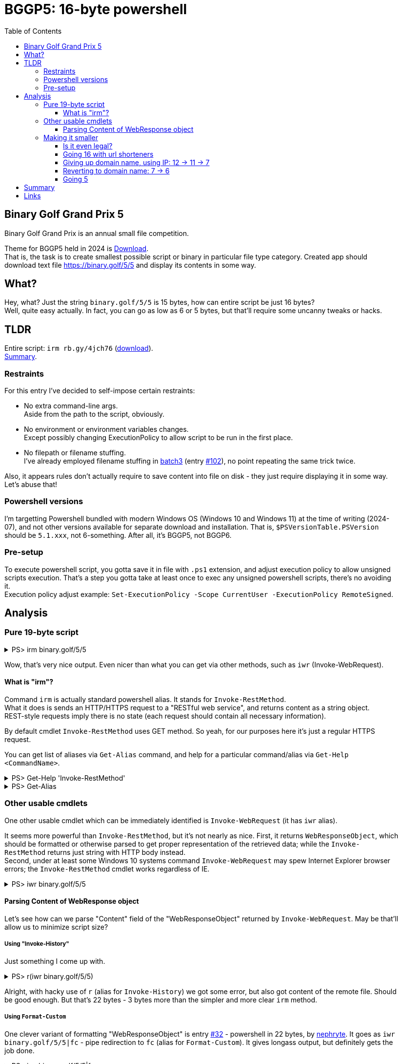 = BGGP5: 16-byte powershell
:Revision: 2024-07-04
:hardbreaks:
:toc: center
:toclevels: 3
:max-width: 94%

== Binary Golf Grand Prix 5
Binary Golf Grand Prix is an annual small file competition.

//include::../README.adoc[tag=bggp5] // wtf, github doesn't support includes; copypasta then:
Theme for BGGP5 held in 2024 is link:https://binary.golf/5/[Download].
That is, the task is to create smallest possible script or binary in particular file type category. Created app should download text file link:https://binary.golf/5/5[] and display its contents in some way.


== What?
Hey, what? Just the string `binary.golf/5/5` is 15 bytes, how can entire script be just 16 bytes?
Well, quite easy actually. In fact, you can go as low as 6 or 5 bytes, but that'll require some uncanny tweaks or hacks.


== TLDR
Entire script: `irm rb.gy/4jch76` (link:gremlinbeet.powershell16.ps1[download]).
<<Summary>>.


=== Restraints
For this entry I've decided to self-impose certain restraints:

* No extra command-line args.
  Aside from the path to the script, obviously.

* No environment or environment variables changes.
  Except possibly changing ExecutionPolicy to allow script to be run in the first place.

* No filepath or filename stuffing.
  I've already employed filename stuffing in link:batch3.adoc[batch3] (entry link:https://github.com/binarygolf/BGGP/issues/102[#102]), no point repeating the same trick twice.

Also, it appears rules don't actually require to save content into file on disk - they just require displaying it in some way. Let's abuse that!


=== Powershell versions
I'm targetting Powershell bundled with modern Windows OS (Windows 10 and Windows 11) at the time of writing (2024-07), and not other versions available for separate download and installation. That is, `$PSVersionTable.PSVersion` should be `5.1.xxx`, not 6-something. After all, it's BGGP5, not BGGP6.


=== Pre-setup
To execute powershell script, you gotta save it in file with `.ps1` extension, and adjust execution policy to allow unsigned scripts execution. That's a step you gotta take at least once to exec any unsigned powershell scripts, there's no avoiding it.
Execution policy adjust example: `Set-ExecutionPolicy -Scope CurrentUser -ExecutionPolicy RemoteSigned`.


== Analysis

=== Pure 19-byte script

.PS> irm binary.golf/5/5
[%collapsible]
====
----
Another #BGGP5 download!! @binarygolf https://binary.golf
 

----
====

Wow, that's very nice output. Even nicer than what you can get via other methods, such as `iwr` (Invoke-WebRequest).

==== What is "irm"?
Command `irm` is actually standard powershell alias. It stands for `Invoke-RestMethod`.
What it does is sends an HTTP/HTTPS request to a "RESTful web service", and returns content as a string object.
REST-style requests imply there is no state (each request should contain all necessary information).

By default cmdlet `Invoke-RestMethod` uses GET method. So yeah, for our purposes here it's just a regular HTTPS request.

You can get list of aliases via `Get-Alias` command, and help for a particular command/alias via `Get-Help <CommandName>`.

.PS> Get-Help 'Invoke-RestMethod'
[%collapsible]
====
----
Get-Help Invoke-RestMethod

NAME
    Invoke-RestMethod

SYNTAX
    Invoke-RestMethod [-Uri] <uri> [-Method {Default | Get | Head | Post | Put | Delete | Trace | Options | Merge | Patch}]
    [-UseBasicParsing] [-WebSession <WebRequestSession>] [-SessionVariable <string>]
    [-Credential <pscredential>] [-UseDefaultCredentials]
    [-CertificateThumbprint <string>] [-Certificate <X509Certificate>]
    [-UserAgent <string>] [-DisableKeepAlive] [-TimeoutSec <int>] [-Headers <IDictionary>] [-MaximumRedirection <int>]
    [-Proxy <uri>] [-ProxyCredential <pscredential>] [-ProxyUseDefaultCredentials]
    [-Body <Object>] [-ContentType <string>]
    [-TransferEncoding {chunked | compress | deflate | gzip | identity}]
    [-InFile <string>] [-OutFile <string>] [-PassThru] [<CommonParameters>]

ALIASES
    irm
----
====

.PS> Get-Alias
[%collapsible]
====
----
CommandType     Name                                               Version    Source
-----------     ----                                               -------    ------
Alias           % -> ForEach-Object
Alias           ? -> Where-Object
Alias           ac -> Add-Content
Alias           asnp -> Add-PSSnapin
Alias           cat -> Get-Content
Alias           cd -> Set-Location
Alias           CFS -> ConvertFrom-String                          3.1.0.0    Microsoft.PowerShell.Utility
Alias           chdir -> Set-Location
Alias           clc -> Clear-Content
Alias           clear -> Clear-Host
Alias           clhy -> Clear-History
Alias           cli -> Clear-Item
Alias           clp -> Clear-ItemProperty
Alias           cls -> Clear-Host
Alias           clv -> Clear-Variable
Alias           cnsn -> Connect-PSSession
Alias           compare -> Compare-Object
Alias           copy -> Copy-Item
Alias           cp -> Copy-Item
Alias           cpi -> Copy-Item
Alias           cpp -> Copy-ItemProperty
Alias           curl -> Invoke-WebRequest
Alias           cvpa -> Convert-Path
Alias           dbp -> Disable-PSBreakpoint
Alias           del -> Remove-Item
Alias           diff -> Compare-Object
Alias           dir -> Get-ChildItem
Alias           dnsn -> Disconnect-PSSession
Alias           ebp -> Enable-PSBreakpoint
Alias           echo -> Write-Output
Alias           epal -> Export-Alias
Alias           epcsv -> Export-Csv
Alias           epsn -> Export-PSSession
Alias           erase -> Remove-Item
Alias           etsn -> Enter-PSSession
Alias           exsn -> Exit-PSSession
Alias           fc -> Format-Custom
Alias           fhx -> Format-Hex                                  3.1.0.0    Microsoft.PowerShell.Utility
Alias           fl -> Format-List
Alias           foreach -> ForEach-Object
Alias           ft -> Format-Table
Alias           fw -> Format-Wide
Alias           gal -> Get-Alias
Alias           gbp -> Get-PSBreakpoint
Alias           gc -> Get-Content
Alias           gcb -> Get-Clipboard                               3.1.0.0    Microsoft.PowerShell.Management
Alias           gci -> Get-ChildItem
Alias           gcm -> Get-Command
Alias           gcs -> Get-PSCallStack
Alias           gdr -> Get-PSDrive
Alias           ghy -> Get-History
Alias           gi -> Get-Item
Alias           gin -> Get-ComputerInfo                            3.1.0.0    Microsoft.PowerShell.Management
Alias           gjb -> Get-Job
Alias           gl -> Get-Location
Alias           gm -> Get-Member
Alias           gmo -> Get-Module
Alias           gp -> Get-ItemProperty
Alias           gps -> Get-Process
Alias           gpv -> Get-ItemPropertyValue
Alias           group -> Group-Object
Alias           gsn -> Get-PSSession
Alias           gsnp -> Get-PSSnapin
Alias           gsv -> Get-Service
Alias           gtz -> Get-TimeZone                                3.1.0.0    Microsoft.PowerShell.Management
Alias           gu -> Get-Unique
Alias           gv -> Get-Variable
Alias           gwmi -> Get-WmiObject
Alias           h -> Get-History
Alias           history -> Get-History
Alias           icm -> Invoke-Command
Alias           iex -> Invoke-Expression
Alias           ihy -> Invoke-History
Alias           ii -> Invoke-Item
Alias           ipal -> Import-Alias
Alias           ipcsv -> Import-Csv
Alias           ipmo -> Import-Module
Alias           ipsn -> Import-PSSession
Alias           irm -> Invoke-RestMethod
Alias           ise -> powershell_ise.exe
Alias           iwmi -> Invoke-WmiMethod
Alias           iwr -> Invoke-WebRequest
Alias           kill -> Stop-Process
Alias           lp -> Out-Printer
Alias           ls -> Get-ChildItem
Alias           man -> help
Alias           md -> mkdir
Alias           measure -> Measure-Object
Alias           mi -> Move-Item
Alias           mount -> New-PSDrive
Alias           move -> Move-Item
Alias           mp -> Move-ItemProperty
Alias           mv -> Move-Item
Alias           nal -> New-Alias
Alias           ndr -> New-PSDrive
Alias           ni -> New-Item
Alias           nmo -> New-Module
Alias           npssc -> New-PSSessionConfigurationFile
Alias           nsn -> New-PSSession
Alias           nv -> New-Variable
Alias           ogv -> Out-GridView
Alias           oh -> Out-Host
Alias           popd -> Pop-Location
Alias           ps -> Get-Process
Alias           pushd -> Push-Location
Alias           pwd -> Get-Location
Alias           r -> Invoke-History
Alias           rbp -> Remove-PSBreakpoint
Alias           rcjb -> Receive-Job
Alias           rcsn -> Receive-PSSession
Alias           rd -> Remove-Item
Alias           rdr -> Remove-PSDrive
Alias           ren -> Rename-Item
Alias           ri -> Remove-Item
Alias           rjb -> Remove-Job
Alias           rm -> Remove-Item
Alias           rmdir -> Remove-Item
Alias           rmo -> Remove-Module
Alias           rni -> Rename-Item
Alias           rnp -> Rename-ItemProperty
Alias           rp -> Remove-ItemProperty
Alias           rsn -> Remove-PSSession
Alias           rsnp -> Remove-PSSnapin
Alias           rujb -> Resume-Job
Alias           rv -> Remove-Variable
Alias           rvpa -> Resolve-Path
Alias           rwmi -> Remove-WmiObject
Alias           sajb -> Start-Job
Alias           sal -> Set-Alias
Alias           saps -> Start-Process
Alias           sasv -> Start-Service
Alias           sbp -> Set-PSBreakpoint
Alias           sc -> Set-Content
Alias           scb -> Set-Clipboard                               3.1.0.0    Microsoft.PowerShell.Management
Alias           select -> Select-Object
Alias           set -> Set-Variable
Alias           shcm -> Show-Command
Alias           si -> Set-Item
Alias           sl -> Set-Location
Alias           sleep -> Start-Sleep
Alias           sls -> Select-String
Alias           sort -> Sort-Object
Alias           sp -> Set-ItemProperty
Alias           spjb -> Stop-Job
Alias           spps -> Stop-Process
Alias           spsv -> Stop-Service
Alias           start -> Start-Process
Alias           stz -> Set-TimeZone                                3.1.0.0    Microsoft.PowerShell.Management
Alias           sujb -> Suspend-Job
Alias           sv -> Set-Variable
Alias           swmi -> Set-WmiInstance
Alias           tee -> Tee-Object
Alias           trcm -> Trace-Command
Alias           type -> Get-Content
Alias           wget -> Invoke-WebRequest
Alias           where -> Where-Object
Alias           wjb -> Wait-Job
Alias           write -> Write-Output
----
====


=== Other usable cmdlets
One other usable cmdlet which can be immediately identified is `Invoke-WebRequest` (it has `iwr` alias).

It seems more powerful than `Invoke-RestMethod`, but it's not nearly as nice. First, it returns `WebResponseObject`, which should be formatted or otherwise parsed to get proper representation of the retrieved data; while the `Invoke-RestMethod` returns just string with HTTP body instead.
Second, under at least some Windows 10 systems command `Invoke-WebRequest` may spew Internet Explorer browser errors; the `Invoke-RestMethod` cmdlet works regardless of IE.

.PS> iwr binary.golf/5/5
[%collapsible]
====
----
# Error on some systems:

iwr : The response content cannot be parsed because the Internet Explorer engine is not available, or Internet Explorer's first-launch configuration is not complete. Specify the UseBasicParsing parameter and try again.


# Okay on other systems, but need to parse 'Content':

StatusCode        : 200
StatusDescription : OK
Content           : {65, 110, 111, 116...}
RawContent        : HTTP/1.1 200 OK
                    Connection: keep-alive
                    Access-Control-Allow-Origin: *
                    x-proxy-cache: MISS
                    X-GitHub-Request-Id: 2872:0ED2:35AF23D:36C7FB1:668421F7
                    Age: 0
                    X-Served-By: cache-fra-eddf8230091-FRA
                    X...
Headers           : {[Connection, keep-alive], [Access-Control-Allow-Origin, *], [x-proxy-cache, MISS],
                    [X-GitHub-Request-Id, 2872:0ED2:35AF23D:36C7FB1:668421F7]...}
RawContentLength  : 58
----
====

==== Parsing Content of WebResponse object
Let's see how can we parse "Content" field of the "WebResponseObject" returned by `Invoke-WebRequest`. May be that'll allow us to minimize script size?

===== Using "Invoke-History"
Just something I come up with.

.PS> r(iwr binary.golf/5/5)
[%collapsible]
====
----
r : Cannot locate the history for command line Another #BGGP5 download!! @binarygolf https://binary.golf
----
====
Alright, with hacky use of `r` (alias for `Invoke-History`) we got some error, but also got content of the remote file. Should be good enough. But that's 22 bytes - 3 bytes more than the simpler and more clear `irm` method.

===== Using `Format-Custom`
One clever variant of formatting "WebResponseObject" is entry link:https://github.com/binarygolf/BGGP/issues/32[#32] - powershell in 22 bytes, by link:https://github.com/nephryte[nephryte]. It goes as `iwr binary.golf/5/5|fc` - pipe redirection to `fc` (alias for `Format-Custom`). It gives longass output, but definitely gets the job done.

.PS> iwr binary.golf/5/5|fc
[%collapsible]
====
----
class WebResponseObject
{
  Content =
    [
      65
      110
      111
      116
      ...
    ]

  StatusCode = 200
  StatusDescription = OK
  RawContentStream =
    class WebResponseContentMemoryStream
    {
      CanRead = True
      CanSeek = True
      CanTimeout = False
      CanWrite = True
      Length = 58
      Capacity = 10000
      Position = 0
      ReadTimeout =
      WriteTimeout =
    }
  RawContentLength = 58
  RawContent = HTTP/1.1 200 OK
  Connection: keep-alive
  Access-Control-Allow-Origin: *
  x-proxy-cache: MISS
  X-GitHub-Request-Id: 6CBE:A8F14:18330DF:18C08A2:668635A0
  Age: 0
  X-Served-By: cache-fra-eddf8230110-FRA
  X-Cache: MISS
  X-Cache-Hits: 0
  X-Timer: S1720071585.737486,VS0,VE110
  Vary: Accept-Encoding
  X-Fastly-Request-ID: 14203171d79bb3c4e7c1d9a341016eadae7b1aa1
  Accept-Ranges: bytes
  Content-Length: 58
  Cache-Control: max-age=600
  Content-Type: application/octet-stream
  Date: Thu, 04 Jul 2024 05:39:44 GMT
  Expires: Thu, 04 Jul 2024 05:49:44 GMT
  ETag: "667586a2-3a"
  Last-Modified: Fri, 21 Jun 2024 13:56:50 GMT
  Server: GitHub.com
  Via: 1.1 varnish

  Another #BGGP5 download!! @binarygolf https://binary.golf

  BaseResponse =
    class HttpWebResponse
    {
      IsMutuallyAuthenticated = False
      Cookies =
        [
        ]

      Headers =
        [
          Connection
          Access-Control-Allow-Origin
          x-proxy-cache
          X-GitHub-Request-Id
          ...
        ]

      SupportsHeaders = True
      ContentLength = 58
      ContentEncoding =
      ContentType = application/octet-stream
      CharacterSet =
      Server = GitHub.com
      LastModified =
        class DateTime
        {
          Date =
            class DateTime
            {
              Date =
                class DateTime
                {
                  Date =
                    class DateTime
                    {
                      Date = 6/21/2024 12:00:00 AM
                      Day = 21
                      DayOfWeek = Friday
                      DayOfYear = 173
                      Hour = 0
                      Kind = Local
                      Millisecond = 0
                      Minute = 0
                      Month = 6
                      Second = 0
                      Ticks = 638545248000000000
                      TimeOfDay = 00:00:00
                      Year = 2024
                      DateTime = Friday, June 21, 2024 12:00:00 AM
                    }
                  Day = 21
                  DayOfWeek = Friday
                  DayOfYear = 173
                  Hour = 0
                  Kind = Local
                  Millisecond = 0
                  Minute = 0
                  Month = 6
                  Second = 0
                  Ticks = 638545248000000000
                  TimeOfDay =
                    class TimeSpan
                    {
                      Ticks = 0
                      Days = 0
                      Hours = 0
                      Milliseconds = 0
                      Minutes = 0
                      Seconds = 0
                      TotalDays = 0
                      TotalHours = 0
                      TotalMilliseconds = 0
                      TotalMinutes = 0
                      TotalSeconds = 0
                    }
                  Year = 2024
                  DateTime = Friday, June 21, 2024 12:00:00 AM
                }
              Day = 21
              DayOfWeek = Friday
              DayOfYear = 173
              Hour = 0
              Kind = Local
              Millisecond = 0
              Minute = 0
              Month = 6
              Second = 0
              Ticks = 638545248000000000
              TimeOfDay =
                class TimeSpan
                {
                  Ticks = 0
                  Days = 0
                  Hours = 0
                  Milliseconds = 0
                  Minutes = 0
                  Seconds = 0
                  TotalDays = 0
                  TotalHours = 0
                  TotalMilliseconds = 0
                  TotalMinutes = 0
                  TotalSeconds = 0
                }
              Year = 2024
              DateTime = Friday, June 21, 2024 12:00:00 AM
            }
          Day = 21
          DayOfWeek = Friday
          DayOfYear = 173
          Hour = 6
          Kind = Local
          Millisecond = 0
          Minute = 56
          Month = 6
          Second = 50
          Ticks = 638545498100000000
          TimeOfDay =
            class TimeSpan
            {
              Ticks = 250100000000
              Days = 0
              Hours = 6
              Milliseconds = 0
              Minutes = 56
              Seconds = 50
              TotalDays = 0.289467592592593
              TotalHours = 6.94722222222222
              TotalMilliseconds = 25010000
              TotalMinutes = 416.833333333333
              TotalSeconds = 25010
            }
          Year = 2024
          DateTime = Friday, June 21, 2024 6:56:50 AM
        }
      StatusCode = OK
      StatusDescription = OK
      ProtocolVersion =
        class Version
        {
          Major = 1
          Minor = 1
          Build = -1
          Revision = -1
          MajorRevision = -1
          MinorRevision = -1
        }
      ResponseUri =
        class Uri
        {
          AbsolutePath = /5/5
          AbsoluteUri = https://binary.golf/5/5
          LocalPath = /5/5
          Authority = binary.golf
          HostNameType = Dns
          IsDefaultPort = True
          IsFile = False
          IsLoopback = False
          PathAndQuery = /5/5
          Segments =
            [
              /
              5/
              5
            ]

          IsUnc = False
          Host = binary.golf
          Port = 443
          Query =
          Fragment =
          Scheme = https
          OriginalString = https://binary.golf/5/5
          DnsSafeHost = binary.golf
          IdnHost = binary.golf
          IsAbsoluteUri = True
          UserEscaped = False
          UserInfo =
        }
      Method = GET
      IsFromCache = False
    }
  Headers =
    [
      class 0, Culture=neutral, PublicKeyToken=b77a5c561934e089]]
      {
        Key = Connection
        Value = keep-alive
      }
      class 0, Culture=neutral, PublicKeyToken=b77a5c561934e089]]
      {
        Key = Access-Control-Allow-Origin
        Value = *
      }
      class 0, Culture=neutral, PublicKeyToken=b77a5c561934e089]]
      {
        Key = x-proxy-cache
        Value = MISS
      }
      class 0, Culture=neutral, PublicKeyToken=b77a5c561934e089]]
      {
        Key = X-GitHub-Request-Id
        Value = 6CBE:A8F14:18330DF:18C08A2:668635A0
      }
      ...
    ]

}
----
====


=== Making it smaller
Without filepath and filename stuffing tricks, without extra command-line args and environment variables, we're quite limited in what we can do to reduce the size further. I mean, just look at the 19-byte script `irm binary.golf/5/5` - the longest part here is the url, taking 15 bytes.
So what can we do? Shorten the URL!

The thing is, `Invoke-RestMethod` cmdlet follows HTTP redirects. So when server returns HTTP code 301, cmdlet will follow to the specified new location, transparently to the client.


==== Is it even legal?
But is it legal to rely on 3rd-party servers or services for the purpose of competition? Well, I'm pretty sure it is, as long as the entry can be independently validated with high enough reliability. Reasons for that:

1. As you're well aware, Internet is a series of tubes. So even a regular request would already go through multiple 3rd-party tube hubs (run `tracert binary.golf` to see just part of it!). This means adding a few more hops in a higher-level protocol should not matter.

2. There are kind of entries where HTTP redirects can't be used, or where using them would involve serious size overhead. So if HTTP redirect can be abused for particular filetype entry, it should be!

3. This competition has extremely open nature. So any outlined technique can be immediately reused by other participants. This means it's fair, as there can't be any hidden edge.

4. Finally, some accepted entries already use HTTP redirects. Even `iwr binary.golf/5/5` or `irm binary.golf/5/5` use HTTP redirect, as powershell attempts to use unencrypted HTTP first, and then follows 301 redirect to HTTPS.


==== Going 16 with url shorteners
We can go from **19** bytes to **16** via public url shortening services.
However, such service should perform redirect via code in HTTP header, and not via javascript in the served page.
Without further ado: `irm rb.gy/4jch76`. This 16-byte powershell script uses rb.gy free URL shortener service to transparently redirect request to https://binary.golf/5/5, via HTTP 301 response. As if clean http header redirection wasn't nice enough, this service also allows to check number of link clicks: simple append `+` to the link:rb.gy/4jch76+[url] to check clicks count and other stats.

NOTE: link:https://rb.gy[RB.GY] definitely didn't pay me 0.55555 BTC for this shoutout.


==== Giving up domain name, using IP: 12 -> 11 -> 7
We don't have to use domain name for HTTP request. We can use just IP address. If server to return code 301 redirect, we won't have to provide extra url path either.

How can we specify IPv4 address for "Invoke-RestMethod" (or browser):

* Regular IP address, e.g. `irm 1.0.0.1`.
  The minimum filesize for this notation is **11** bytes. We have exactly 9*10*10*10 == 9000 IP addresses suitable for minimum size.

* Plain number IP address, e.g. `irm 16777217`, equivalent to `irm 0x1000001`.
  The left-most digit from dotted notation goes to the most significant byte of the plain number.
  The minimum filesize is **12** bytes (for decimal notation, as hex notation gives 13 bytes).
  Min-size range is [16777216; 99999999], aka [0x01000000; 0x05F5E0FF], aka [1.0.0.0; 5.245.224.255]. That's 83222784 IPs.

* Skip-zero IP address, e.g. `irm 1.1`. It's effectively the same as `irm 1.0.0.1`, but shorter.
  The minimum filesize is **7** bytes, but there's only 9*10 == 90 IP addresses we can hack to install our redirect.


==== Reverting to domain name: 7 -> 6
There is a concept of link:https://lab.avl.la/dotless/[dotless domain names]. Basically it's top-level domain names.
Currently not many of them resolve, and there seems to be issues with tls certs (but that doesn't matter, as we only need them to return HTTP code 301 redirect).
The minimum TLD length is currently 2 bytes. However, 1-byte TLD might be introduced in the future, as there doesn't seem to be any serious technical issues. At least nothing prevents attempts to resolve such domains on my systems.

To use dotless domain names you have to use a dot. 😂
Without trailing dot, Powershell (and most Windows components) would append connection-specific DNS suffix to the provided name (e.g. `.local`), and request would not normally go any further than local DNS server. To check suffix, use `Get-DnsClient` cmdlent and examine "ConnectionSpecificSuffix" column.

Let's check what can we get from the `ai` dotless domain (keep trailing dot).

.PS> irm ai.
[%collapsible]
====
----
<!DOCTYPE HTML PUBLIC "-//W3C//DTD HTML 4.0 Transitional//EN">
<html>
<head>
</head>
<body>

This is no longer a public website.  If you have come here you are at the wrong place.  You probably want to
go to one of these sites:

<ol>
<li> <a href=http://whois.nic.ai>whois.nic.ai</a>  To do "whois" lookups.
<li> <a href=http://auction.whois.ai>auction.whois.ai</a>  Auction site for expired .ai domains.
<li> <a href=http://whois.ai/faq.html>whois.ai/faq.html</a>  General FAQ for .ai domains.
<li> <a href=http://whois.ai/eppfaq.html>whois.ai/eppfaq.html</a>  FAQ for .ai registrars.
<li> <a href=http://zenaida.cate.ai>zenaida.cate.ai</a> if you used to login here years ago
</ol>

</body>
</html>
----
====

So yeah, that works. If you hack one of 2-letter TLD domains, you can get **7**-byte powershell entry.
But why stop at 2-letter TLD? We can shrink filesize to **6** bytes if root DNS servers were to resolve 1-letter TLD. If you're going to hijack DNS, I recommend to hackregister TLD "5". This way 6-byte script would be: `irm 5.`

NOTE: Hijacking root DNS servers is left as an exercise for the reader.


==== Going 5
It would be nice to have 5-byte powershell script for BGGP5. However, currently it doesn't seem to be possible on the global scale (if we stick to the self-imposed <<Restraints>>). That's because one-letter domains without dot get connection-specific suffix from local DNS server, and to my knowledge these servers won't propagate such requests further.

NOTE: To check connection-specific DNS suffix, use `Get-DnsClient` cmdlent and examine "ConnectionSpecificSuffix" column. E.g. if you have "loc" there, then attempt to exec `irm g` will send DNS request for the `g.loc` domain name.

We can still check out concept of 1-letter domain name locally. Just follow these steps:

1. Edit your hosts. E.g. on Windows exec the following from cmd.exe with Administrative privileges:
`(echo.&echo 127.0.0.1 g)>>%windir%\system32\drivers\etc\hosts`

2. Start python 3 interpreter and paste following text into it to start HTTP redirection server.
+
[source, python]
----
import http.server
http.server.HTTPServer(('', 80), type('', (http.server.BaseHTTPRequestHandler,), {
    'do_GET': lambda self: (
        self.send_response(301),
        self.send_header('Location', 'https://binary.golf/5/5'),
        self.end_headers())
})).serve_forever()
----
+
3. Run powershell script with contents `irm g`.
That'll connect to the localhost and will be _transparently_ redirected to the proper url, retrieving and displaying downloaded content.

And that's it: idea of **5**-byte powershell script is live, even though I still consider 6-byte script the minimal global coverage powershell solution with given <<Restraints>>.


== Summary
Summary for outlined powershell methods.

[cols="1,8,28"]
|===
|Script size |Code | Comment

|33|`Invoke-RestMethod binary.golf/5/5`|Vanilla; transparent HTTP 301 redirect from HTTP to proper HTTPS url.
|xref:Pure 19-byte script[19]|`irm binary.golf/5/5`|Alias `irm` for `Invoke-RestMethod`.
|**xref:Going 16 with url shorteners[16]**|**`irm rb.gy/4jch76`**|Url shortener with HTTP 301 redirect (same number of redirects as above: one).
|[.line-through]#14#|[.line-through]`irm t.ly/5f2mv`|Javascript redirect rather than HTTP 301, so doesn't work.
//|10|`irm t.ly/5`|considering negotiation with owner for 301 redirect
|xref:Giving up domain name, using IP: 12 -> 11 -> 7[12]|`irm 16777216`|[16777216; 99999999], aka [0x01000000; 0x05F5E0FF], aka [1.0.0.0; 5.245.224.255]; 83222784 IPs.
|xref:Giving up domain name, using IP: 12 -> 11 -> 7[11]|`irm 1.0.0.1`|HTTP 301 on server w/o domain name; 9*10*10*10 == 9000 IP addresses we could use.
|xref:Giving up domain name, using IP: 12 -> 11 -> 7[07]|`irm 1.1`|Same as 1.0.0.1, dots ignored; 9*10 == 90 ip addresses we could use.
|xref:Reverting to domain name: 7 -> 6[07]|`irm ai.`|Or other 2-letter domains; gotta hack them first to set up 301 redirect though.
|xref:Reverting to domain name: 7 -> 6[06]|`irm g.`|Just need to hack root DNS servers for this to work.
|xref:Going 5[05]|`irm g`|Seems to be local-only.
|===


== Links
- Download link:gremlinbeet.powershell16.ps1[powershell16.ps1]
- This entry link:https://github.com/binarygolf/BGGP/issues/109[#109] in BGGP repo
- Interesting entry link:https://github.com/binarygolf/BGGP/issues/32[#32] by link:https://github.com/nephryte[nephryte] - powershell 22 bytes, via `iwr|fc`
- link:https://rb.gy[RB.GY] free url shortening service
- link:https://lab.avl.la/dotless/[Dotless domains]
